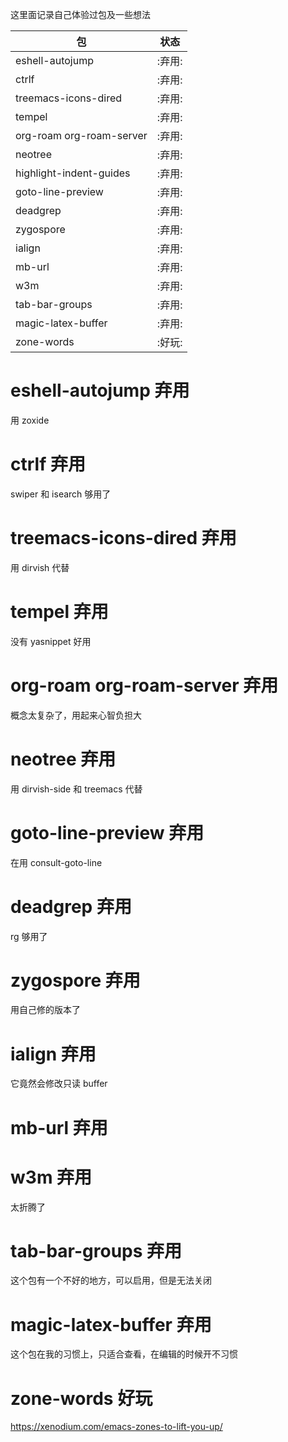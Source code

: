 # -*- coding: utf-8 -*-
#+STARTUP: content
这里面记录自己体验过包及一些想法

#+BEGIN: columnview :hlines 0 :id global :format "%ITEM(包) %TAGS(状态)"
| 包                       | 状态   |
|--------------------------+--------|
| eshell-autojump          | :弃用: |
| ctrlf                    | :弃用: |
| treemacs-icons-dired     | :弃用: |
| tempel                   | :弃用: |
| org-roam org-roam-server | :弃用: |
| neotree                  | :弃用: |
| highlight-indent-guides  | :弃用: |
| goto-line-preview        | :弃用: |
| deadgrep                 | :弃用: |
| zygospore                | :弃用: |
| ialign                   | :弃用: |
| mb-url                   | :弃用: |
| w3m                      | :弃用: |
| tab-bar-groups           | :弃用: |
| magic-latex-buffer       | :弃用: |
| zone-words               | :好玩: |
#+END:

* eshell-autojump                                                      :弃用:
用 zoxide
* ctrlf                                                                :弃用:
swiper 和 isearch 够用了
* treemacs-icons-dired                                                 :弃用:
用 dirvish 代替
* tempel                                                               :弃用:
没有 yasnippet 好用
* org-roam org-roam-server                                             :弃用:
概念太复杂了，用起来心智负担大
* neotree                                                              :弃用:
用 dirvish-side 和 treemacs 代替
* goto-line-preview                                                    :弃用:
在用 consult-goto-line
* deadgrep                                                             :弃用:
rg 够用了
* zygospore                                                            :弃用:
用自己修的版本了
* ialign                                                               :弃用:
它竟然会修改只读 buffer
* mb-url                                                               :弃用:
* w3m                                                                  :弃用:
太折腾了
* tab-bar-groups                                                       :弃用:
这个包有一个不好的地方，可以启用，但是无法关闭
* magic-latex-buffer                                                   :弃用:
这个包在我的习惯上，只适合查看，在编辑的时候开不习惯
* zone-words                                                           :好玩:
https://xenodium.com/emacs-zones-to-lift-you-up/
